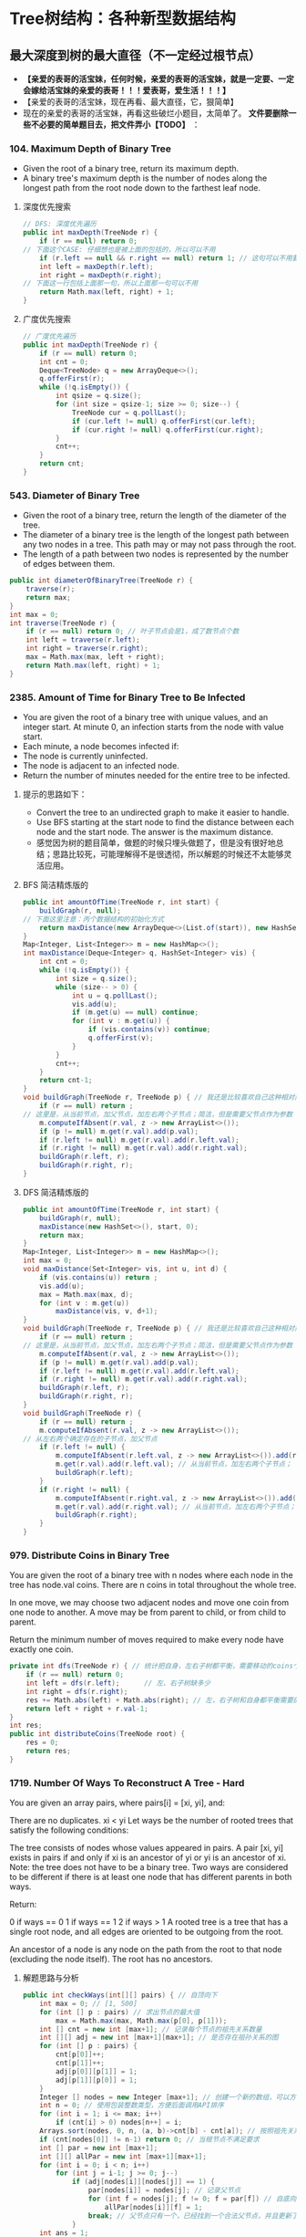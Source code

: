 #+latex_class: book
#+author: deepwaterooo
 
* Tree树结构：各种新型数据结构
** 最大深度到树的最大直径（不一定经过根节点）
- *【亲爱的表哥的活宝妹，任何时候，亲爱的表哥的活宝妹，就是一定要、一定会嫁给活宝妹的亲爱的表哥！！！爱表哥，爱生活！！！】*
- 【亲爱的表哥的活宝妹，现在再看、最大直径，它，狠简单】
- 现在的亲爱的表哥的活宝妹，再看这些破烂小题目，太简单了。 *文件要删除一些不必要的简单题目去，把文件弄小【TODO】* ：
*** 104. Maximum Depth of Binary Tree
- Given the root of a binary tree, return its maximum depth.
- A binary tree's maximum depth is the number of nodes along the longest path from the root node down to the farthest leaf node.
**** 深度优先搜索
#+BEGIN_SRC csharp
// DFS: 深度优先遍历        
public int maxDepth(TreeNode r) {
    if (r == null) return 0;
// 下面这个CASE: 仔细想也是被上面的包括的，所以可以不用
    if (r.left == null && r.right == null) return 1; // 这句可以不用要
    int left = maxDepth(r.left);
    int right = maxDepth(r.right);
// 下面这一行包括上面那一句，所以上面那一句可以不用
    return Math.max(left, right) + 1; 
}
#+END_SRC 
**** 广度优先搜索
#+BEGIN_SRC csharp
// 广度优先遍历
public int maxDepth(TreeNode r) {
    if (r == null) return 0;
    int cnt = 0;
    Deque<TreeNode> q = new ArrayDeque<>();
    q.offerFirst(r);
    while (!q.isEmpty()) {
        int qsize = q.size();
        for (int size = qsize-1; size >= 0; size--) {
            TreeNode cur = q.pollLast();
            if (cur.left != null) q.offerFirst(cur.left);
            if (cur.right != null) q.offerFirst(cur.right);
        }
        cnt++;
    }
    return cnt;
}
#+END_SRC 
*** 543. Diameter of Binary Tree
- Given the root of a binary tree, return the length of the diameter of the tree.
- The diameter of a binary tree is the length of the longest path between any two nodes in a tree. This path may or may not pass through the root.
- The length of a path between two nodes is represented by the number of edges between them.
#+BEGIN_SRC csharp
public int diameterOfBinaryTree(TreeNode r) {
    traverse(r);
    return max;
}
int max = 0;
int traverse(TreeNode r) {
    if (r == null) return 0; // 叶子节点会是1，成了数节点个数
    int left = traverse(r.left);
    int right = traverse(r.right);
    max = Math.max(max, left + right);
    return Math.max(left, right) + 1;
}
#+END_SRC 
*** 2385. Amount of Time for Binary Tree to Be Infected
- You are given the root of a binary tree with unique values, and an integer start. At minute 0, an infection starts from the node with value start.
- Each minute, a node becomes infected if:
- The node is currently uninfected.
- The node is adjacent to an infected node.
- Return the number of minutes needed for the entire tree to be infected.
**** 提示的思路如下： 
- Convert the tree to an undirected graph to make it easier to handle.
- Use BFS starting at the start node to find the distance between each node and the start node. The answer is the maximum distance.
- 感觉因为树的题目简单，做题的时候只埋头做题了，但是没有很好地总结；思路比较死，可能理解得不是很透彻，所以解题的时候还不太能够灵活应用。
**** BFS 简洁精炼版的
#+BEGIN_SRC csharp
public int amountOfTime(TreeNode r, int start) {
    buildGraph(r, null);
// 下面这里注意：丙个数据结构的初始化方式
    return maxDistance(new ArrayDeque<>(List.of(start)), new HashSet<>(Set.of(start)));
}
Map<Integer, List<Integer>> m = new HashMap<>();
int maxDistance(Deque<Integer> q, HashSet<Integer> vis) {
    int cnt = 0;
    while (!q.isEmpty()) {
        int size = q.size();
        while (size-- > 0) {
            int u = q.pollLast();
            vis.add(u);
            if (m.get(u) == null) continue;
            for (int v : m.get(u)) {
                if (vis.contains(v)) continue;
                q.offerFirst(v);
            }
        }
        cnt++;
    }
    return cnt-1; 
}
void buildGraph(TreeNode r, TreeNode p) { // 我还是比较喜欢自己这种相对简洁的方法
    if (r == null) return ;
// 这里是，从当前节点，加父节点，加左右两个子节点；简洁，但是需要父节点作为参数            
    m.computeIfAbsent(r.val, z -> new ArrayList<>());
    if (p != null) m.get(r.val).add(p.val);
    if (r.left != null) m.get(r.val).add(r.left.val);
    if (r.right != null) m.get(r.val).add(r.right.val);
    buildGraph(r.left, r);
    buildGraph(r.right, r);
}
#+END_SRC 
**** DFS 简洁精炼版的

#+BEGIN_SRC csharp
public int amountOfTime(TreeNode r, int start) {
    buildGraph(r, null);
    maxDistance(new HashSet<>(), start, 0);
    return max;
}
Map<Integer, List<Integer>> m = new HashMap<>();
int max = 0;
void maxDistance(Set<Integer> vis, int u, int d) {
    if (vis.contains(u)) return ;
    vis.add(u);
    max = Math.max(max, d);
    for (int v : m.get(u))
        maxDistance(vis, v, d+1);
}
void buildGraph(TreeNode r, TreeNode p) { // 我还是比较喜欢自己这种相对简洁的方法
    if (r == null) return ;
// 这里是，从当前节点，加父节点，加左右两个子节点；简洁，但是需要父节点作为参数            
    m.computeIfAbsent(r.val, z -> new ArrayList<>());
    if (p != null) m.get(r.val).add(p.val);
    if (r.left != null) m.get(r.val).add(r.left.val);
    if (r.right != null) m.get(r.val).add(r.right.val);
    buildGraph(r.left, r);
    buildGraph(r.right, r);
}
void buildGraph(TreeNode r) {
    if (r == null) return ;
    m.computeIfAbsent(r.val, z -> new ArrayList<>());
// 从左右两个确定存在的子节点，加父节点
    if (r.left != null) {
        m.computeIfAbsent(r.left.val, z -> new ArrayList<>()).add(r.val);
        m.get(r.val).add(r.left.val); // 从当前节点，加左右两个子节点；
        buildGraph(r.left);
    }
    if (r.right != null) {
        m.computeIfAbsent(r.right.val, z -> new ArrayList<>()).add(r.val);
        m.get(r.val).add(r.right.val); // 从当前节点，加左右两个子节点；
        buildGraph(r.right);
    }
}
#+END_SRC 

*** 979. Distribute Coins in Binary Tree
You are given the root of a binary tree with n nodes where each node in the tree has node.val coins. There are n coins in total throughout the whole tree.

In one move, we may choose two adjacent nodes and move one coin from one node to another. A move may be from parent to child, or from child to parent.

Return the minimum number of moves required to make every node have exactly one coin.
#+BEGIN_SRC csharp
private int dfs(TreeNode r) { // 统计把自身，左右子树都平衡，需要移动的coins个数
    if (r == null) return 0;
    int left = dfs(r.left);      // 左、右子树缺多少
    int right = dfs(r.right);
    res += Math.abs(left) + Math.abs(right); // 左，右子树和自身都平衡需要的移动数
    return left + right + r.val-1;
}
int res;
public int distributeCoins(TreeNode root) {
    res = 0;
    return res;
}
#+END_SRC

*** 1719. Number Of Ways To Reconstruct A Tree - Hard
You are given an array pairs, where pairs[i] = [xi, yi], and:

There are no duplicates.
xi < yi
Let ways be the number of rooted trees that satisfy the following conditions:

The tree consists of nodes whose values appeared in pairs.
A pair [xi, yi] exists in pairs if and only if xi is an ancestor of yi or yi is an ancestor of xi.
Note: the tree does not have to be a binary tree.
Two ways are considered to be different if there is at least one node that has different parents in both ways.

Return:

0 if ways == 0
1 if ways == 1
2 if ways > 1
A rooted tree is a tree that has a single root node, and all edges are oriented to be outgoing from the root.

An ancestor of a node is any node on the path from the root to that node (excluding the node itself). The root has no ancestors.
**** 解题思路与分析
     #+BEGIN_SRC csharp
public int checkWays(int[][] pairs) { // 自顶向下
    int max = 0; // [1, 500]
    for (int [] p : pairs) // 求出节点的最大值
        max = Math.max(max, Math.max(p[0], p[1]));
    int [] cnt = new int [max+1]; // 记录每个节点的祖先关系数量
    int [][] adj = new int [max+1][max+1]; // 是否存在祖孙关系的图
    for (int [] p : pairs) {
        cnt[p[0]]++;
        cnt[p[1]]++;
        adj[p[0]][p[1]] = 1;
        adj[p[1]][p[0]] = 1;
    }
    Integer [] nodes = new Integer [max+1]; // 创建一个新的数组，可以方便后面的按祖先关系数量大小将节点排序，和将零散的节点集中到前面。
    int n = 0; // 使用包装整数类型，方便后面调用API排序
    for (int i = 1; i <= max; i++) 
        if (cnt[i] > 0) nodes[n++] = i;
    Arrays.sort(nodes, 0, n, (a, b)->cnt[b] - cnt[a]); // 按照祖先关系数量从大到小排序
    if (cnt[nodes[0]] != n-1) return 0; // 当根节点不满足要求
    int [] par = new int [max+1];
    int [][] allPar = new int [max+1][max+1];
    for (int i = 0; i < n; i++) 
        for (int j = i-1; j >= 0; j--) 
            if (adj[nodes[i]][nodes[j]] == 1) {
                par[nodes[i]] = nodes[j]; // 记录父节点
                for (int f = nodes[j]; f != 0; f = par[f]) // 自底向上： 向祖先节点遍历, 记录祖先节点，循环遍历直到根节点
                    allPar[nodes[i]][f] = 1;
                break; // 父节点只有一个，已经找到一个合法父节点，并且更新了所有的父节点，就可以不用再遍历了
            }
    int ans = 1;
    for (int i = 1; i <= max; i++)
        for (int j = i+1; j <= max; j++) {
            if (adj[i][j] == 1 && cnt[i] == cnt[j]) ans = 2; // 可以调换位置，有多个解
            if (adj[i][j] != (allPar[i][j] | allPar[j][i]))
                return 0; // 有冲突，无解，出现在已经记录了当前节点和祖先节点的关系，但是pairs中没有该关系
        }
    return ans;
}
     #+END_SRC
**** 解题思路与分析: dfs: 这个方法好慢
     #+BEGIN_SRC csharp
public int checkWays(int[][] pairs) { // 这个方法好慢
    for (int [] p : pairs) {
        adj.computeIfAbsent(p[0], z -> new HashSet<>()).add(p[1]);
        adj.computeIfAbsent(p[1], z -> new HashSet<>()).add(p[0]);
    }
    return helper(adj.keySet());
}
Map<Integer, Set<Integer>> adj = new HashMap<>();
int helper(Set<Integer> nodes) {
    Map<Integer, List<Integer>> lenMap = new HashMap<>();
    for (Integer v : nodes) 
        lenMap.computeIfAbsent(adj.get(v).size(), z -> new ArrayList<>()).add(v);
    if (!lenMap.containsKey(nodes.size()-1)) return 0; // 不存在合法的根节点
    Integer root = lenMap.get(nodes.size()-1).get(0);  // 这个任命为根的节点是否带有随机性？：lenMap里key为nodes.size()-1的值应该只有一个
    for (Integer v : adj.get(root)) // 因为需要dfs自顶向下深度遍历，这些东西需要移掉
        adj.get(v).remove(root);
    Set<Integer> vis = new HashSet<>();
    Set<Set<Integer>> group = new HashSet<>(); // 以每个节点作为根节点的子树子节点集合
    for (Integer v : nodes)
        if (!v.equals(root) && !vis.contains(v)) {
            Set<Integer> cur = new HashSet<>();
            dfs(vis, v, cur);
            group.add(cur);
        }
    int ans = lenMap.get(nodes.size()-1).size() > 1 ? 2 : 1; // 如果根节点不止不一个，就可能有并行答案
    for (Set<Integer> g : group) { // 自顶向下：遍历根节点下每个节点的建树是否合法、是否唯一
        int tmp = helper(g);
        if (tmp == 0) return 0; // 不存在合法的根节点
        if (tmp == 2) ans = 2;
    }
    return ans;
}
private void dfs(Set<Integer> vis, int node, Set<Integer> cur) {
    vis.add(node);
    cur.add(node);
    for (int next : adj.get(node)) 
        if (!vis.contains(next))
            dfs(vis, next, cur);
}
     #+END_SRC
**** 解题思路与分析
     #+BEGIN_SRC csharp
public int checkWays(int [][] pairs) {
    Map<Integer, Integer> cnt = new HashMap<>(); // 统计结点对中各个结点出现的次数
    Map<Integer, List<Integer>> adj = new HashMap<>();
    for (int [] pair : pairs) {
        int from = pair[0], to = pair[1];
        cnt.put(from, cnt.getOrDefault(from, 0) + 1);
        cnt.put(to, cnt.getOrDefault(to, 0) + 1);
        adj.computeIfAbsent(from, x -> new ArrayList<>()).add(to);
        adj.computeIfAbsent(to, x -> new ArrayList<>()).add(from);
    }
    List<Integer> list = new ArrayList<>(cnt.keySet()); // list of ori nodes 将结点对中的结点存储在List集合中
    list.sort((a, b) -> cnt.get(b) - cnt.get(a)); // 对list集合进行排序
    // pairs中给出了树中所有具有祖孙关系的结点对，很显然，根节点是其他所有结点的祖先
    // 所以根结点在pairs出现的次数应该为为总结点数-1，找不到符合这个关系的结点，那就不符合题目中构树的要求
    if (cnt.get(list.get(0)) != list.size() - 1) return 0;
    // 判断已排序后的结点集合是否有两个结点具有相同出现次数，如果存在，那么这两个结点可以互换，即为两颗树
    int ans = 1;
    for (int [] p : pairs) 
        if (cnt.get(p[0]).equals(cnt.get(p[1]))) {
            ans = 2;
            break;
        }
    // 将所有结点的父结点置为出现结点最多的结点，即根结点
    // 在没有确定除根结点之外的其它结点真正父结点之前，根结点就是它们的祖先
    Map<Integer, Integer> farMap = new HashMap<>();
    Set<Integer> set = new HashSet<>(); // 存储所有父结点
    set.add(list.get(0));
    for (Integer i : list) // 
        farMap.put(i, list.get(0));
    // 处理除最大结点数外，按着构树规则处理其它结点
    for (int i = 1; i < list.size(); ++i) {
        for (Integer s : adj.get(list.get(i))) 
            // 判断当前结点是否为父结点
            if (!set.contains(s)) {
                // 如果s不是父结点，那么就是当前list.get(i)结点的子结点
                // 在没有更新父结点之前，s的父结点和list.get(i)的父结点是相同的(父子在一条链上)
                // 如果父结点不相同，可以理解为s的父结点list.get(i)有多个父结点，显然是不合理的
                //  同样也可以把树理解为图，除根结点之外，所有结点的入度都为1，而上边的情况表示存在一个入度为2的结点
                // 明显与树的构建原理相悖
                if (farMap.get(s) != farMap.get(list.get(i)))
                    return 0;
                farMap.put(s, list.get(i));
            }
        set.add(list.get(i));
    }
    return ans;
}
#+END_SRC
*** 1766. Tree of Coprimes - Hard
There is a tree (i.e., a connected, undirected graph that has no cycles) consisting of n nodes numbered from 0 to n - 1 and exactly n - 1 edges. Each node has a value associated with it, and the root of the tree is node 0.

To represent this tree, you are given an integer array nums and a 2D array edges. Each nums[i] represents the ith node's value, and each edges[j] = [uj, vj] represents an edge between nodes uj and vj in the tree.

Two values x and y are coprime if gcd(x, y) == 1 where gcd(x, y) is the greatest common divisor of x and y.

An ancestor of a node i is any other node on the shortest path from node i to the root. A node is not considered an ancestor of itself.

Return an array ans of size n, where ans[i] is the closest ancestor to node i such that nums[i] and nums[ans[i]] are coprime, or -1 if there is no such ancestor.
**** 解题思路与分析

- 切入点和解题思路
  - 如果用蛮力检查一个节点的所有的祖先节点，那么，一个节点的祖先节点最多能有 n-1n−1 个，显然会超时的。
  - 一个重要的切入点是： \text{nums}[i] \leq 50nums[i]≤50。我们不妨换一种思路：从节点的值 xx 出发，枚举满足 1 \leq y \leq 501≤y≤50 且 \gcd(x,y) = 1gcd(x,y)=1 的 yy，并对每个 yy 找出离着节点 ii 最近的点，最后再在这些点中求出离着当前点最近的点即可。这样只需检查 5050 次即可。
  - 那么，如何对于任一数字 yy，找出离当前节点 ii 最近的祖先节点呢？首先可以想到的是，离着节点 ii 最近的满足条件的祖先节点，也是这些点中 最深 的。我们不妨对每个数字 1 \sim 501∼50 维护一个栈，并采用 dfs 的思路。每当我们要遍历下一个节点时，就把当前节点的编号 （\text{node}node）和节点的深度（\text{level}level）push 到 当前节点的值 （xx） 对应的栈中。这样，栈顶就是数字 xx 的、最深 的节点，也是我们之后需要的关于数字 xx 的 最近 的节点。此外，要记得 dfs 完成后要将之前 push 进去的元素 pop 出来。
- 解题思路
  - 1、邻接表建立，表示每个节点关联的节点
  - 2、准备50个栈，以每个节点的数据值为基准，栈内存储的数据为当前数据值对应的层数及节点i标识
  - 3、遍历到某个节点时，以当前节点为基准，满足gcd条件并且层数最深的为最优解，也就是最近公共祖先节点
  - 4、满足gcd条件可能存在多个节点的数据值，遍历可能的数据值里面，离节点i最近的，通过level来识别；这里需要识别数值和level两重条件
  - 5、为啥取栈顶的元素呢，因为我们压栈的时候，level最大的总是在栈顶的，而这里只需要相同数值里面level最大的即可，因为每轮遍历实际是从根节点到当前节点的，所以计算当前节点时，stack里存储的应该是所有的祖先节点，只需要在所有祖先节点里面取最近的即可

     #+BEGIN_SRC csharp
public int[] getCoprimes(int[] a, int[][] edges) {
    cop = new boolean [51][51];
    for (int i = 1; i < 51; i++) 
        for (int j = 1; j < 51; j++) 
            if (!cop[i][j] && gcd(i, j) == 1) {
                cop[i][j] = true;
                cop[j][i] = true;
            }
    int n = a.length;
    li = new ArrayList[n];
    for (int i = 0; i < n; i++) li[i] = new ArrayList<>();
    for (int [] e : edges) {
        li[e[0]].add(e[1]);
        li[e[1]].add(e[0]);
    }
    ans = new int [n];
    for (int i = 0; i < 51; i++) 
        st[i] = new ArrayDeque<>();
    dfs(0, -1, 0, a);
    return ans;
}
List<Integer>[] li;
ArrayDeque<int []> [] st = new ArrayDeque[51];
boolean [][] cop;
int [] ans;
void dfs(int node, int pre, int level, int [] a) {
    int re = -1, lev = -1;
    for (int i = 1; i < 51; i++) 
        if (st[i].size() > 0 && st[i].peekLast()[0] > lev && cop[i][a[node]]) {
            re = st[i].peekLast()[1];
            lev = st[i].peekLast()[0];
        }
    ans[node] = re;
    for (int next : li[node]) {
        if (next != pre) {
            st[a[node]].offerLast(new int [] {level, node});
            dfs(next, node, level + 1, a);
            st[a[node]].pollLast();
        }
    }
}
int gcd(int x, int y) {
    if (y == 0) return x;
    return gcd(y, x % y);
}
     #+END_SRC
*** 1028. Recover a Tree From Preorder Traversal: 栈 + 迭代，递归 - Hard
We run a preorder depth-first search (DFS) on the root of a binary tree.

At each node in this traversal, we output D dashes (where D is the depth of this node), then we output the value of this node.  If the depth of a node is D, the depth of its immediate child is D + 1.  The depth of the root node is 0.

If a node has only one child, that child is guaranteed to be the left child.

Given the output traversal of this traversal, recover the tree and return its root.
**** 解题思路与分析: 栈 + 迭代
     #+BEGIN_SRC csharp
public TreeNode recoverFromPreorder(String t) {
    Deque<TreeNode> st = new LinkedList<TreeNode>();
    char [] s = t.toCharArray();
    int n = t.length();
    int idx = 0;
    while (idx < n) {
        int lvl = 0;
        while (s[idx] == '-') {
            ++lvl;
            ++idx;
        }
        int val = 0;
        while (idx < n && Character.isDigit(s[idx])) {
            val = val * 10 + (s[idx] - '0');
            ++idx;
        }
        TreeNode node = new TreeNode(val);
        if (lvl == st.size()) {
            if (!st.isEmpty()) 
                st.peekLast().left = node;
        } else {
            while (lvl != st.size()) 
                st.pollLast();
            st.peekLast().right = node;
        }
        st.offerLast(node);
    }
    while (st.size() > 1) st.pollLast();
    return st.peekLast();
}
     #+END_SRC
**** 解题思路与分析: 递归

虽然博主最开始想的递归方法不太容易实现，但其实这道题也是可以用递归来做的，这里我们需要一个全局变量 cur，表示当前遍历字符串S的位置，递归函数还要传递个当前的深度 level。在递归函数中，首先还是要提取短杠的个数，但是这里有个很 tricky 的地方，我们在统计短杠个数的时候，不能更新 cur，因为 cur 是个全局变量，当统计出来的短杠个数跟当前的深度不相同，就不能再继续处理了，如果此时更新了 cur，而没有正确的复原的话，就会出错。博主成功入坑，检查了好久才找出原因。当短杠个数跟当前深度相同时，我们继续提取出结点值，然后新建出结点，对下一层分别调用递归函数赋给新建结点的左右子结点，最后返回该新建结点即可

     #+BEGIN_SRC csharp
private int idx = 0; // 遍历S的全局指针
public TreeNode recoverFromPreorder(String S) {
    if (S.isEmpty()) return null;
    return buildBinaryTree(S.toCharArray(), 0);
}
public TreeNode buildBinaryTree(char[] ss, int depth) {
    // 判定当前节点是否是null
    if (idx + depth >= ss.length || isNullPointer(ss, depth)) return null;
    idx += depth; // idx指针跳过depth个'-'，指向下一个节点的开始位置
    // 左右子树递归
    TreeNode root = new TreeNode(getValue(ss));
    root.left = buildBinaryTree(ss, depth + 1);
    root.right = buildBinaryTree(ss, depth + 1);
    // 返回当前节点
    return root;
}
// 获取当前节点的val值，由于可能有多位，需要遍历一下
public int getValue(char[] ss) {
    int value = 0;
    while (idx < ss.length && ss[idx] != '-') {
        value = value * 10 + (ss[idx] - '0');
        idx ++;
    }
    return value;
}
// 判断当前位置的节点是不是null
public boolean isNullPointer(char[] ss, int depth) {
    for (int i = idx; i < idx + depth; i ++) 
        if (ss[i] != '-') return true;
    return false;
}
     #+END_SRC
- 下面是一个简洁版的代码 
#+BEGIN_SRC csharp
public TreeNode recoverFromPreorder(String S) {
    if (S.isEmpty()) return null;
    n = S.length();
    return buildBinaryTree(S.toCharArray(), 0);
}
private int idx = 0, n; // 遍历S的全局指针
TreeNode buildBinaryTree(char [] s, int level) {
    int cnt = 0, val = 0;
    while (idx + cnt < n && s[idx + cnt] == '-') ++cnt;
    if (cnt != level) return null;
    idx += cnt;
    for (; idx < n && s[idx] != '-'; idx++) 
        val = val * 10 + s[idx] - '0';
    TreeNode r =  new TreeNode(val);
    r.left = buildBinaryTree(s, level + 1);
    r.right = buildBinaryTree(s, level + 1);
    return r;
}
#+END_SRC
*** 1932. Merge BSTs to Create Single BST
You are given n BST (binary search tree) root nodes for n separate BSTs stored in an array trees (0-indexed). Each BST in trees has at most 3 nodes, and no two roots have the same value. In one operation, you can:

Select two distinct indices i and j such that the value stored at one of the leaves of trees[i] is equal to the root value of trees[j].
Replace the leaf node in trees[i] with trees[j].
Remove trees[j] from trees.
Return the root of the resulting BST if it is possible to form a valid BST after performing n - 1 operations, or null if it is impossible to create a valid BST.

A BST (binary search tree) is a binary tree where each node satisfies the following property:

Every node in the node's left subtree has a value strictly less than the node's value.
Every node in the node's right subtree has a value strictly greater than the node's value.
A leaf is a node that has no children.
#+BEGIN_SRC csharp
public TreeNode canMerge(List<TreeNode> trees) {
    final int size = trees.size();
    final Map<Integer, TreeNode> roots = new HashMap<>(size);
    for (final TreeNode node : trees) 
        roots.put(node.val, node);
    for (final TreeNode node : trees) {
        if (roots.containsKey(node.val)) { // 这里判断：是因为接下来buildTree会将可以合并的子树键值对删除并回收利用建大树了
            final TreeNode root = buildTree(roots, node);
            roots.put(root.val, root);    // update root node
        }
    }
    if (roots.size() != 1) return null;   // 无法合并所有的子树
    final TreeNode root = roots.values().iterator().next(); // 只有这一颗树根
    return isValid(root, Integer.MIN_VALUE, Integer.MAX_VALUE) ? root : null;
}
private TreeNode buildTree(Map<Integer, TreeNode> roots, TreeNode node) { // 用recursion把所有需要/可以合并的子树建成一棵完整大树，方法很传神
    final TreeNode next = roots.remove(node.val); // map.remove()返回值: 如果存在key, 则删除并返回value；如果不存在则返回null
    if (next != null) {
        if (next.left != null) node.left = buildTree(roots, next.left);
        if (next.right != null) node.right = buildTree(roots, next.right);
    }
    return node;
}
private boolean isValid(TreeNode node, int min, int max) { // 这些个递归写得很传功力，要活学活用到出神入化。。。。。。
    if (node == null) return true;
    final int value = node.val;
    if (value <= min || value >= max) return false;
    return isValid(node.left, min, value) && isValid(node.right, value, max);
}
#+END_SRC

*** 687. Longest Univalue Path
Given the root of a binary tree, return the length of the longest path, where each node in the path has the same value. This path may or may not pass through the root.

The length of the path between two nodes is represented by the number of edges between them.
- 此题与求二叉树的最长路径边长相似，只是此题要求是节点值相同的路径，也就是说在找最长路径的时候，还需要判断节点值，要是不相同，就重置为0，在此期间，我们使用一个全局变量来存储最长节点值相同路径的边长。
#+BEGIN_SRC csharp
private int topDownTraverse(TreeNode r) { 
    if (r == null) return 0;
    int left = topDownTraverse(r.left);
    int right = topDownTraverse(r.right);
    if (r.left == null || r.left.val != r.val) left = 0;
    if (r.right == null || r.right.val != r.val) right = 0;
    max = Math.max(max, left + right);
    return Math.max(left, right) + 1;
}
int max = 0;
public int longestUnivaluePath(TreeNode root) {
    if (root == null) return 0;
    topDownTraverse(root);
    return max;
}
#+END_SRC

*** 652. Find Duplicate Subtrees
Given the root of a binary tree, return all duplicate subtrees.

For each kind of duplicate subtrees, you only need to return the root node of any one of them.

Two trees are duplicate if they have the same structure with the same node values.
#+BEGIN_SRC csharp
private String duplicate(TreeNode node) {
    if(node == null) return "X";
    String l = duplicate(node.left);
    String r = duplicate(node.right);
    String s = Integer.toString(node.val) + "-" + l + "-" + r;
    map.put(s, map.getOrDefault(s, 0)+1);
    if (map.get(s) == 2)
        list.add(node);
    return s;
}
HashMap<String,Integer> map = new HashMap<>();
ArrayList list = new ArrayList<>();
public List findDuplicateSubtrees(TreeNode root) {
    duplicate(root);
    return list;
}
#+END_SRC
- 看一下构造的图的效果图
#+BEGIN_SRC csharp
      1 -> root
    2, 3,  ->
4, #| 2, 4,  ->
#.#| 4, #| #.#|  ->
#.#|  ->

map.size(): 4
3-2-4-X-X-X-4-X-X, 1
1-2-4-X-X-X-3-2-4-X-X-X-4-X-X, 1
2-4-X-X-X, 2
4-X-X, 3

res.size(): 2
TREE Level order traversal:
      4 -> root
    #.#|  ->

TREE Level order traversal:
      2 -> root
    4, #|  ->
#.#|  ->
#+END_SRC
- 一种dfs的写法
#+BEGIN_SRC csharp
HashSet<String> set, added;
List<TreeNode> list;
public List<TreeNode> findDuplicateSubtrees(TreeNode root) {
    set = new HashSet();
    added = new HashSet();
    list = new ArrayList();
    StringBuilder ret = dfs(root);
    return list;
}
private StringBuilder dfs(TreeNode root){
    if (root == null) return null;
    StringBuilder sbL = dfs(root.left), sbR = dfs(root.right);
    if (sbL == null && sbR == null){
        sbL = new StringBuilder();
        sbL.append(root.val);
    } else if (sbL != null){
        sbL.append(" " + root.val);
        if (sbR != null){
            sbL.append(' ');
            sbL.append(sbR);
        } else sbL.append(" n");
    } else if (sbL == null){
        if (sbR != null){
            sbR.insert(0, " n " + root.val);
            sbL = sbR;
        }
    }
    String temp = sbL.toString();
    if (set.contains(temp) && !added.contains(temp)){
        list.add(root);
        added.add(temp);

    }
    set.add(temp);
    return sbL;
}
#+END_SRC
- 这个跑起来很高效，可惜我看不懂。。。。。以后再慢慢消化吧
- https://leetcode.com/problems/find-duplicate-subtrees/discuss/1418487/Java-beats-99.5-in-time
#+BEGIN_SRC csharp
Map<Integer, Integer> count;           // frequency of each subtree represented in string
Map<List<Integer>, Integer> numberMap; // ** not hashset since it cannot reserve element order
List<TreeNode> ans;
int globalNumber = 1;
public List<TreeNode> findDuplicateSubtrees(TreeNode root) {
    count = new HashMap();
    numberMap = new HashMap();
    ans = new ArrayList();
    collect(root);
    return ans;
}
public int collect(TreeNode node) {
    if (node == null) return 0;
    int leftNumber = collect(node.left);
    int rightNumber = collect(node.right);
    List<Integer> numberExp = new ArrayList<>(); // construct expression
    numberExp.add(node.val);
    numberExp.add(leftNumber);
    numberExp.add(rightNumber);
    if (!numberMap.containsKey(numberExp)) { // update numberMap
        numberMap.put(numberExp, globalNumber);
        globalNumber++;
    }
    // check number frequency. if == 2, meaning duplication then add to result
    int rootNumber = numberMap.get(numberExp).intValue();
    count.put(rootNumber, count.getOrDefault(rootNumber, 0)+1);
    if (count.get(rootNumber) == 2) // not >=2, otherwise ans will have duplicated nodes
        ans.add(node);
    return rootNumber;
}
#+END_SRC
#+BEGIN_SRC csharp
count.size(): 4
1, 3
2, 2
3, 1
4, 1
numberMap.size(): 4
2, 1, 0,
2
3, 2, 1,
3
1, 2, 3,
4
4, 0, 0,
1
#+END_SRC

*** Create Sorted Array through Instructions
Given an integer array instructions, you are asked to create a sorted array from the elements in instructions. You start with an empty container nums. For each element from left to right in instructions, insert it into nums. The cost of each insertion is the minimum of the following:
The number of elements currently in nums that are strictly less than instructions[i].
The number of elements currently in nums that are strictly greater than instructions[i].
For example, if inserting element 3 into nums = [1,2,3,5], the cost of insertion is min(2, 1) (elements 1 and 2 are less than 3, element 5 is greater than 3) and nums will become [1,2,3,3,5].
Return the total cost to insert all elements from instructions into nums. Since the answer may be large, return it modulo 109 + 7
#+BEGIN_SRC csharp
// https://blog.csdn.net/qq_28033719/article/details/112506925
private static int N = 100001;
private static int [] tree = new int [N]; // 拿元素值作为 key 对应 tree 的下标值
public int lowbit(int i) {
    return i & -i;
}
public void update(int i, int v) { // 更新父节点
    while (i <= N) {
        tree[i] += v;
        i += lowbit(i);
    }
}
public int getSum(int i) { // 得到以 i 为下标1-based的所有子、叶子节点的和， 也就是[1, i]的和，1-based
    int ans = 0;
    while (i > 0) {
        ans += tree[i];
        i -= lowbit(i);
    }
    return ans;
}
public int createSortedArray(int[] instructions) {
    int n = instructions.length;
    long res = 0;
    Arrays.fill(tree, 0);
    for (int i = 0; i < n; i++) {
        //              严格小于此数的个数 严格大于此数的个数： 为总个数（不含自己） - 小于自己的个数
        res += Math.min(getSum(instructions[i]-1), i-getSum(instructions[i])); 
        update(instructions[i], 1);
    }
    return (int)(res % ((int)Math.pow(10, 9) + 7));
}
#+END_SRC

*** 1696. Jump Game VI
You are given a 0-indexed integer array nums and an integer k.
You are initially standing at index 0. In one move, you can jump at most k steps forward without going outside the boundaries of the array. That is, you can jump from index i to any index in the range [i + 1, min(n - 1, i + k)] inclusive.
You want to reach the last index of the array (index n - 1). Your score is the sum of all nums[j] for each index j you visited in the array.
Return the maximum score you can get.
#+BEGIN_SRC csharp
public int maxResult(int[] nums, int k) { // O(N) DP with double ended queue
    int n = nums.length;
    int [] dp = new int[n];
    ArrayDeque<Integer> q = new ArrayDeque<>();
    for (int i = 0; i < n; i++) {
        while (!q.isEmpty() && q.peekFirst() < i-k) // 头大尾小
            q.removeFirst();
        dp[i] = nums[i] + (q.isEmpty() ? 0 : dp[q.peekFirst()]);
        while (q.size() > 0 && dp[q.peekLast()] <= dp[i])
            q.removeLast();
        q.addLast(i);
    }
    return dp[n-1];
}
public int maxResult(int[] nums, int k) { // BigO: O (NlogN)
    int n = nums.length;
    int [] dp = new int[n];
    Queue<int []> q = new PriorityQueue<>(Comparator.comparingInt(e -> -e[0]));
    for (int i = 0; i < n; i++) {
        while (!q.isEmpty() && q.peek()[1] + k < i)
            q.poll();
        dp[i] = nums[i] + (q.isEmpty() ? 0 : q.peek()[0]);
        q.add(new int[] {dp[i], i});
    }
    return dp[n-1];
}
#+END_SRC

*** 1345. Jump Game IV - Hard
Given an array of integers arr, you are initially positioned at the first index of the array.

In one step you can jump from index i to index:
#+BEGIN_SRC kotlin
i + 1 where: i + 1 < arr.length.
i - 1 where: i - 1 >= 0.
#+END_SRC
j where: arr[i] == arr[j] and i != j.

Return the minimum number of steps to reach the last index of the array.

Notice that you can not jump outside of the array at any time.
**** 解题思路与分析
- 首先题目给出了起点和终点，分别是数组的头部和尾部，另外，每次跳跃我们可以跳向相邻的左右2点以及与当前数值相同的所有点。描述到这里，题目的图形结构已经非常清晰，这实际上是一道，在已知起点和终点的情况下，求图中最短路径的问题。如果你经常看我的博客，你会马上想到，求最短路径的首选应该是bfs，某些情况下dfs也是可行的。
- 接下来看解题步骤，既然是图型题，我们需要先将图构建出来，比较重要的部分应该是数组中值相同的部分，我们定义一个Map，key是数值，value是具有该数值的数组下标集合。另外这里有一处可以优化的地方，比如数组中有一连串的相同数字：
#+BEGIN_SRC kotlin
arr = [11,22,7,7,7,7,7,7,7,22,13]
#+END_SRC
- 对于数组中连续的数字7，实际上起作用的只有首尾两个，其他7无论如何跳都不会优于两边的两个7的。因此，当遇上连续相同数字时，我们只在map中保存首尾2个即可。图形结构构建好之后，就是标准的bfs解题逻辑
- 这就是个BFS的题，唯一注意的是：如果left, current, right 都是同一个数，那么HashMap<Integer, List<Integer>> 又要重新访问一遍，那么解决办法就是访问过当前node的所有index之后，立刻清零；这样每个index只访问一遍；O(N)
- 自已写的臭长的代码
     #+BEGIN_SRC csharp
public int minJumps(int [] a) {
    int n = a.length;
    if (n == 1) return 0;
    boolean [] vis = new boolean [n];
    Map<Integer, List<Integer>> m = new HashMap<>();
    for (int i = 0; i < n; i++) {
        if (i-1 >= 0 && a[i-1] == a[i] && i+1 < n && a[i+1] == a[i]) { // 任何一端的相等元素都可以cover当前元素，直接跳过
            vis[i] = true;
            continue;
        }
        m.computeIfAbsent(a[i], z -> new ArrayList<>()).add(i);
    }
    Deque<Integer> q = new ArrayDeque<>();
    Set<Integer> sc = new HashSet<>(); // set of current
    Set<Integer> sn = new HashSet<>(); // set of next
    sc.add(0);
    int cnt = 0;
    while (sc.size() > 0) {
        for (int v : sc) q.offerLast(v);
        while (!q.isEmpty()) {
            int cur = q.pollFirst();
            if (cur == n-1) return cnt;
            vis[cur] = true;
            if (cur < n-1 && !vis[cur+1]) sn.add(cur+1);
            if (cur > 0 && !vis[cur-1]) sn.add(cur-1);
            for (int idx : m.get(a[cur])) {
                if (vis[idx] || idx == cur) continue;
                if (idx == n-1) return cnt + 1;
                sn.add(idx);
            }
            m.put(a[cur], new ArrayList<>()); // 每个相同数值只处理一次进队列操作
        }
        sc.clear();
        sc.addAll(sn);
        sn.clear();
        cnt++;
    }
    return -1;
}
 #+END_SRC
- 再看一下别人逻辑清晰的代码
#+BEGIN_SRC csharp
public int minJumps(int [] a) { // 思路简洁：比上面的方法快了很多
    int n = a.length;
    Map<Integer, List<Integer>> m = new HashMap<>();
    for (int i = 0; i < n; i++) 
        m.computeIfAbsent(a[i], z -> new ArrayList<>()).add(i);
    int cnt = 0;
    boolean [] vis = new boolean [n];
    Deque<Integer> q = new ArrayDeque<>();
    q.offerLast(0);
    vis[0] = true;
    while (!q.isEmpty()) {
        for (int z = q.size()-1; z >= 0; z--) {
            int cur = q.pollFirst();
            if (cur == n-1) return cnt;
            for (int idx : m.get(a[cur])) 
                if (idx != cur && !vis[idx]) {
                    q.offerLast(idx);
                    vis[idx] = true;
                }
            if (cur-1 >= 0 && !vis[cur-1]) {
                q.offerLast(cur-1);
                vis[cur-1] = true;
            }
            if (cur+1 < n && !vis[cur+1]) {
                q.offerLast(cur+1);
                vis[cur+1] = true;
            }
            m.put(a[cur], new ArrayList<>()); // 清零操作：每个相同数值只做入队列操作一次
        }
        cnt++;
    }
    return -1;
}
#+END_SRC 

*** 968. Binary Tree Cameras
You are given the root of a binary tree. We install cameras on the tree nodes where each camera at a node can monitor its parent, itself, and its immediate children.
Return the minimum number of cameras needed to monitor all nodes of the tree.
#+BEGIN_SRC csharp
// 对于每个节点，有一下三种case：
// case（1）：如果它有一个孩子，且这个孩子是叶子（状态0），则它需要摄像头，res ++，然后返回1，表示已经给它装上了摄像头。
// case（2）：如果它有一个孩子，且这个孩子是叶子的父节点（状态1），那么它已经被覆盖，返回2。
// case（0）：否则，这个节点无孩子，或者说，孩子都是状态2，那么我们将这个节点视为叶子来处理。
// 由于dfs最终返回后，整棵树的根节点的状态还未处理，因此需要判断，若根节点被视为叶子，需要在其上加一个摄像头。
private int dfs(TreeNode r) {
    // 空节点不需要被覆盖，归入情况2
    if (r == null) return 2; // do not need cover
    int left = dfs(r.left);  // 递归求左右孩子的状态
    int right = dfs(r.right);
    // 获取左右孩子状态之后的处理
    // 有叶子孩子，加摄像头，归入情况1
    if (left == 0 || right == 0) {
        res ++;
        return 1;
    }
    // 孩子上有摄像头，说明此节点已被覆盖，情况2; 
    if (left == 1 || right == 1) return 2;
    return 0;
}
int res = 0;
public int minCameraCover(TreeNode root) {
    // 若根节点被视为叶子，需要在其上加一个摄像头
    return (dfs(root) == 0 ? 1 : 0) + res;
}
#+END_SRC
*** 112. Path Sum
Given the root of a binary tree and an integer targetSum, return true if the tree has a root-to-leaf path such that adding up all the values along the path equals targetSum.

A leaf is a node with no children.
#+BEGIN_SRC csharp
int cnt = 0; // 用一个全局变量 
public boolean hasPathSum(TreeNode r, int t) {
    if (r == null) return false;
    cnt += r.val;
    if (r.left == null && r.right == null) // {
        if (cnt == t) return true;
        // return false; // 这一句可以不要，是因为还可以再往下遍历一层，会自动返回false
    // }
    boolean left = hasPathSum(r.left, t);
    boolean right = hasPathSum(r.right, t);
    cnt -= r.val;
    return left || right;
}
// 下面是太习惯用两个方法来写，以至于用一个方法写，不太适应        
public boolean hasPathSum(TreeNode r, int t) {
    traversal(r, 0, t);
    return vis;
}
boolean vis = false;
void traversal(TreeNode r, int v, int t) {
    if (r == null) return ;
    if (r.left == null && r.right == null) {
        if (v + r.val == t) vis = true;
        return ;
    }
    traversal(r.left, v + r.val, t);
    traversal(r.right, v + r.val, t);
}
#+END_SRC 
- *【亲爱的表哥的活宝妹，任何时候，亲爱的表哥的活宝妹，就是一定要、一定会嫁给活宝妹的亲爱的表哥！！！爱表哥，爱生活！！！】*
- *【TODO】：参照、按照、【刷题机器】的总结，把【高难度的、各种树】与【图】总结懂、总结透彻！！*
** 【树基础】：二叉树 Morris 遍历: 
- *【亲爱的表哥的活宝妹，任何时候，亲爱的表哥的活宝妹，就是一定要、一定会嫁给活宝妹的亲爱的表哥！！！爱表哥，爱生活！！！】*
- 亲爱的表哥的活宝妹，现在【树题型的基础】还狠不错。不想再写什么 r.left 和 r.right 了。统一简化为 r.l 和 r.r 等 .l|.r.
- 二叉树遍历的核心问题是，当遍历当前节点的子节点后，如何返回当前节点并继续遍历。遍历二叉树的递归方法和非递归方法都使用了栈结构，记录返回路径，来实现从下层到上层的移动。其空间复杂度最好时为 O(\log n)，最坏时为 O(n)（二叉树呈线性）。
- Morris 遍历的实质是避免使用栈，利用底层节点空闲的 right 指针指回上层的某个节点，从而完成下层到上层的移动。
- Morris 遍历的过程
  - 假设来到当前节点 cur，开始时来到根节点位置。
  - 如果 cur 为空时遍历停止，否则进行以下过程。
  - 如果 cur 没有左子树，cur 向右移动（cur = cur->right）。
  - 如果 cur 有左子树，找到左子树上最右的节点，记为 mostRight。
  - 如果 mostRight 的 right 指针指向空，让其指向 cur，然后 cur 向左移动（cur = cur->left）。
  - 如果 mostRight 的 right 指针指向 cur，将其修改为 null，然后 cur 向右移动（cur = cur->right）。
- 这里先举个例子：
  
[[./pic/Tree_20241008_134143.png]]
#+BEGIN_SRC java
void morris(TreeNode root) {
    TreeNode cur = root;
    while (cur != null) {
        System.out.println("cur.val: " + cur.val);
// 下面这个分支：曾经被搜索到、作为过 rightMost 【叶子节点、其右节点不再为空】的，会被链接到、其先前 cur 的节点！！！
        if (cur.left == null) {
            cur = cur.right; 
            continue;
        }
        // 找到当前节点的左子树的最右节点
        TreeNode rightMost = cur.left;
        // 寻找 rightMost.l 子树里，最右的节点，将其 right 指针，指向【当前节点】
// 【写错了】：遍历到：【左子树的：最右、非空、右节点】如此，才能保证：遍历完【左子树】去遍历【右子树】
        // while (rightMost.right != null)  
        while (rightMost.right != null && rightMost.right != cur)  // 遍历到：【左子树的：最右、非空、右节点】如此，才能保证：遍历完【左子树】去遍历【右子树】
            rightMost = rightMost.right;
        // 有【前后】 2 次：遍历当前节点 rightMost
        if (rightMost.right == null) { // 第一次遍历到：赋值，将其 right 指针，指向【当前节点 cur】
            // 遍历中搭建：【临时指针】，指向，当前父节点
            System.out.println("rightMost.val: " + rightMost.val);
            rightMost.right = cur;
            cur = cur.left; // 当前节点：向左移动
        } else { // 【TODO】：什么情况下，会走到这个分支的？？？
            // 如果最右节点的right指针指向当前节点，说明左子树已经遍历完毕，进入右子树
            rightMost.right = null;
            cur = cur.right; // 当前节点：向右移动.
        }
    }
#+END_SRC
- *【亲爱的表哥的活宝妹，任何时候，亲爱的表哥的活宝妹，就是一定要、一定会嫁给活宝妹的亲爱的表哥！！！爱表哥，爱生活！！！】*
- *【亲爱的表哥的活宝妹，任何时候，亲爱的表哥的活宝妹，就是一定要、一定会嫁给活宝妹的亲爱的表哥！！！爱表哥，爱生活！！！】*
- *【亲爱的表哥的活宝妹，任何时候，亲爱的表哥的活宝妹，就是一定要、一定会嫁给活宝妹的亲爱的表哥！！！爱表哥，爱生活！！！】*
- *【亲爱的表哥的活宝妹，任何时候，亲爱的表哥的活宝妹，就是一定要、一定会嫁给活宝妹的亲爱的表哥！！！爱表哥，爱生活！！！】*
- *【亲爱的表哥的活宝妹，任何时候，亲爱的表哥的活宝妹，就是一定要、一定会嫁给活宝妹的亲爱的表哥！！！爱表哥，爱生活！！！】*
- *【亲爱的表哥的活宝妹，任何时候，亲爱的表哥的活宝妹，就是一定要、一定会嫁给活宝妹的亲爱的表哥！！！爱表哥，爱生活！！！】*
- *【亲爱的表哥的活宝妹，任何时候，亲爱的表哥的活宝妹，就是一定要、一定会嫁给活宝妹的亲爱的表哥！！！爱表哥，爱生活！！！】*
** 【树基础】：二叉搜索树 & 平衡树
- 小题目：查找排名为 k 的元素
- 在一棵子树中，根节点的排名取决于其左子树的大小。
  - 若其左子树的大小大于等于 k，则该元素在左子树中；
  - 若其左子树的大小在区间 [k-count,k-1]（count 为当前结点的值的出现次数）中，则该元素为子树的根节点；
  - 若其左子树的大小小于 k-count，则该元素在右子树中。
- 时间复杂度 O(h)。
#+BEGIN_SRC java
int querykth(TreeNode f, int k) {
    if (f == null) return -1;
    if (f.l != null) {
        if (f.l.size >= k)
            return querykth(f.l, k);
        if (f.l.size + f.count >= k)
            return f.val;
    } else {
        if (k == 1)
            return f.val;
    }
    return querykth(f.r, k - (f.l == null ? 0 : f.l.size) - f.count);
}
#+END_SRC

[[./pic/Tree_20241008_165901.png]]
#+BEGIN_SRC java
TreeNode rotateLeft(TreeNode root) {
    TreeNode newRoot = root.r; // 新：根节点
    root.r = newRoot.l; // 原根节点、右子节点：
    newRoot.l = root;
    // 更新相关节点的信息
    updateHeight(root);
    updateHeight(newRoot);
    return newRoot;  // 返回新的根节点
}
TreeNode rotateRight(TreeNode root) {
    TreeNode newRoot = root.l; // 新：根节点
    root.l = newRoot.r;
    newRoot.r = root;
    // 更新相关节点的信息
    updateHeight(root);
    updateHeight(newRoot);
    return newRoot;  // 返回新的根节点
}        
#+END_SRC
*** 四种平衡性破坏的情况：LL RR LR RL

[[./pic/Tree_20241008_170914.png]]

[[./pic/Tree_20241008_170930.png]]

[[./pic/Tree_20241008_171001.png]]

[[./pic/Tree_20241008_171030.png]]
*** Treap 基础：旋转Treap 的基本操作
- *【亲爱的表哥的活宝妹，任何时候，亲爱的表哥的活宝妹，就是一定要、一定会嫁给活宝妹的亲爱的表哥！！！爱表哥，爱生活！！！】*
    #+BEGIN_SRC java
Random rand = new Random();
class Node {
    // Node l, r; // 左右子节点
    Node [] n;  // 左右子节点
    int v, rn, r, s; // 值 val; rank; repeat_cnts; size 以当前节点为根的子树大小
    public Node(int v) {
        n[0] = n[1] = null;
        this.v = v;
        r = 1; s = 1; // 1 个重复、1 个节点
        rn = rand.nextInt(1000);
    }
    void updateSize() {
        // 用于旋转和删除过后，重新计算 siz 的值
        s = r;
        if (n[0] != null) s += n[0].s;
        if (n[1] != null) s += n[1].s;
    }
}
// enum rttype { // 反着写：是有原因的！！
//     RT, // 0
//     LF  // 1
// }
int RT = 0, LF = 1;
void _rotate(Node r, int dir) {
    // dir参数代表旋转的方向 0为右旋，1为左旋
    // 注意传进来的 cur 是指针的引用，也就是改了这个
    // cur，变量是跟着一起改的，如果这个 cur 是别的 树的子节点，根据 ch
    // 找过来的时候，也是会找到这里的

    // 以下的代码解释的均是【左旋】时的情况
    Node t = r.n[dir]; // t: 临时、节点指针，指向成为【新的根节点】
    /* 【左旋】：也就是让【右子节点】变成【根节点】
     *         A <-- r           C
     *        / \               / \
     *       B  C <-- t  ==>   A   E
     *         / \            / \
     *        D   E          B   D
     */
    r.n[dir] = t.n[1-dir]; // 让 A 的右子节点变成 D
    t.n[1-dir] = r;        // 让 C 的左子节点变成 A
    r.updateSize(); // 更新大小信息
    t.updateSize(); // 最后把临时储存 C 树的变量赋值到当前根节点上（注意 r 是引用）
    r = t;
}
// 【插入】：同【普通二叉搜索树】，多维护【优先级、最小堆】的步骤
void _insert(Node r, int v) {
    if (r == null) // 没这个节点直接新建
        r = new Node(v);
    else if (r.v == v) {
        // 如果有这个值相同的节点，就把重复数量加一
        r.r ++; // 重复数＋＋
        r.s ++; // 树大小＋＋
    } else if (v < r.v) {
        // 维护搜索树性质，val 比当前节点小就插到左边，反之亦然
        _insert(r.n[0], v); // 普通【二叉搜索树】插入
        if (r.n[0].rn < r.rn) 
            // 【小根堆】中，上面节点的优先级一定更小
            // 因为新插的左子节点比父节点小，现在需要让左子节点变成父节点
            _rotate(r, RT); // 注意前面的旋转性质，要把左子节点转上来，需要右旋
        r.updateSize(); // 插入之后大小会变化，需要更新
    } else { // r.v < v
        _insert(r.n[1], v);
        if (r.n[1].rn < r.rn)
            _rotate(r, LF);
        r.updateSize(); // 插入之后大小会变化，需要更新
    }
}
// 【删除】：
void _del(Node r, int v) {
    if (r == null) return ; // 根：空
    if (r.n[0] != null && v <= r.n[0].v) { // 【左子节点】
        _del(r.n[0], v);
        r.updateSize();
    } else if (r.n[1] != null && r.n[1].v <= v) {  // 【右子节点】
        _del(r.n[1], v);
        r.updateSize();
    } else if (r.r > 1) { // 根节点：有重复，只降个数
        r.r--;
        r.s--;
    } else { // 根节点：无重复. 【最复杂】：分情况讨论
        int state = ((r.n[0] != null ? 1 : 0) | (r.n[1] == null ? 0 : (1 << 1)));
        switch (state) {
        case 0:
            r = null;
            break;
        case 1: // 有左无右
            r = r.n[0];
            break ;
        case 2: // 有右无左: 删除根节点 r, 变【右子节点】为根节点
            r = r.n[1];
            break ;
        case 3: // 有左有右: 选择【优先级小的、作根节点】、删除【原根节点、现在 r.n[d] 子节点】???
            Node t = r;
            // r = r.n[0];
            int d = (r.n[0].rn < t.n[1].rn ? RT : LF); // dir 是 rank 更小的那个儿子
            _rotate(r, d); // 这里的旋转可以把优先级更小的儿子转上去，rt 是 0，
                           // 而 lf 是 1，刚好跟实际的子树下标【反过来】
            _del(r.n[1-d], v); // 旋转完成后原来的根节点就在旋方向那边，所以需要
            // 继续把这个原来的根节点删掉
            // 如果说要删的这个节点是在整个树的「上层的」，那我们会一直通过这【TODO】：这些破烂，没读懂。。。
            // 这里的旋转操作，把它转到没有子树了（或者只有一个），再删掉它。
            r.updateSize(); // 删除会造成大小改变
        }
    }
}
// 根据值查询排名
// 操作含义：查询以 cur 为根节点的子树中，val 这个值的大小的排名（该子树中小于 val 的节点的个数 + 1）
int _query_rank(Node r, int v) {
    int lesCnts = (r.n[0] == null ? 0 : r.n[0].s);
    if (r.v == v) // 根节点
        return lesCnts + 1;
    if (v < r.v) { // 左子节点
        if (r.n[0] == null)
            return 1; // 【左子树、空】：比当前最小节点【根节点】小， rn=1
        return _query_rank(r.n[0], v);
    }
    // 右子节点
    if (r.n[1] == null)
        // 没有右子树的话直接整个树 + 1 相当于 less_siz + cur->rep_cnt + 1
        return r.s + 1;
    // 如果要查的值比这个节点大，那这个节点的【左子树】以及这个【节点自身】肯定都比要查的值小
    // 所以要加上这两个值，再加上往右边找的结果
    // （以右子树为根的子树中，val 这个值的大小的排名）
    return lesCnts + r.r + _query_rank(r.n[1], v);
}
// 根据排名查询值
// 要根据排名查询值，我们首先要知道如何判断要查的节点在树的哪个部分：
int _query_val(Node r, int rn) {
    int lesCnts = (r.n[0] == null ? 0 : r.n[0].s);
    if (rn <= lesCnts)
        return _query_rank(r.n[0], rn);
    if (rn <= lesCnts + r.r)
        return r.v;
    return _query_rank(r.n[1], rn - lesCnts - r.r);
}
// 查询第一个比 val 小的节点
// 注意这里使用了一个类中的全局变量，q_prev_tmp。
// 这个值是只有在 val 比当前节点值大的时候才会被更改的，所以返回这个变量就是返回 val 最后一次比当前节点的值大，之后就是更小了。
int q_prev_tmp;
int _query_prev(Node r, int v) {
    if (v <= r.v) {
        if (r.n[0] != null) // 左子节点：非空，才存在解；否则无解
            return _query_prev(r.n[0], v);
    } else { // r.v < v
        q_prev_tmp = r.v;
        if (r.n[1] != null)
            _query_prev(r.n[1], v); // 递归调用时，可能再次、多次更新 q_prev_tmp 全局变量
        return q_prev_tmp;
    }
    return -1; // 无解
}
// 查询第一个比 val 大的节点
// 跟前一个很相似，只是大于小于号换了一下。
int q_nex_tmp;
int _query_nex(Node r, int v) {
    if (r.v <= v) {
        if (r.n[1] != null)
            return _query_nex(r.n[1], v);
    } else { // v < r.v
        q_nex_tmp = r.v;
        if (r.n[0] != null)
            _query_nex(r.n[0], v);
        return q_nex_tmp;
    }
    return -1;
}
// 按值分裂
Node [] split(Node r, int v) {
    if (r == null) return new Node [] {null, null};
;            if (r.v <= v) { // 分裂：右子节点
        Node [] rr = split(r.n[1], v);
        r.n[1] = rr[0];
        r.updateSize(); // 不要忘记、这点。。。
        return new Node [] {r, rr[1]};
    } else {  // 分裂：左子节点
        Node [] ll = split(r.n[0], v);
        r.n[0] = ll[1];
        r.updateSize();
        return new Node [] {ll[0], r};
    }
}
 Node [] split_by_rk(Node r, int rn) {
     if (r == null) return new Node [] {null, null, null};
     int lesCnts = (r.n[0] == null ? 0 : r.n[0].s);
     if (rn <= lesCnts) {
         Node [] ll = split_by_rk(r.n[0], rn);
         r.n[0] = ll[2];
         r.updateSize();
         return new Node [] {ll[0], ll[1], r};
     }
     if (rn <= lesCnts + r.r) {
         Node ll = r.n[0], rr = r.n[1];
         r.n[0] = r.n[1] = null;
         // r.updateSize(); // 把这一步、极度简化
         r.s = r.r;
         return new Node [] {ll, r, rr};
     }
     Node [] rr = split_by_rk(r.n[1], rn);
     r.n[1] = rr[0];
     r.updateSize();
     return new Node [] {r, rr[1], rr[2]};
 }
// 【亲爱的表哥的活宝妹，任何时候，亲爱的表哥的活宝妹，就是一定要、一定会嫁给活宝妹的亲爱的表哥！！！爱表哥，爱生活！！！】
Node merge(Node f, Node g) {
    if (f == null && g == null) return null;
    if (f == null && g != null) return g;
    if (f != null && g == null) return f;
    if (f.rn < g.rn) { // f 根结点
        f.n[1] = merge(f.n[1], g);
        f.updateSize();
        return f;
    } else { // g 根节点
        g.n[0] = merge(f, g.n[0]);
        g.updateSize();
        return g;
    }
}
#+END_SRC
